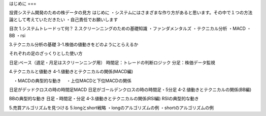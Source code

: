 はじめに
===

.. autosummary::
   :toctree: generated

   lumache


投資システム開発のための株データの見方
はじめに
・システムにはさまざまな作り方があると思います。その中で１つの方法論として考えていただきたい ・自己責任でお願いします

目次
1.システムトレードって何？
2.スクリーンニングのための基礎知識
・ファンダメンタルズ ・テクニカル分析 ・MACD ・BB ・rsi

3.テクニカル分析の基礎
3-1.株価の値動きをどのようにとらえるか

それぞれの足のざっくりとした使い方

日足:ベース（週足・月足はスクリーンニング用） 時間足：トレードの判断ロジック 分足：株価データ監視

4.テクニカルと値動き
4-1.値動きとテクニカルの関係(MACD編)

　・MACDの典型的な動き 　・上位MACDと下位MACDの関係

日足がデッドクロスの時の時間足MACD
日足がゴールデンクロスの時の時間足・5分足
4-2.値動きとテクニカルの関係(BB編)

BBの典型的な動き
日足・時間足・分足
4-3.値動きとテクニカルの関係(RSI編) RSIの典型的な動き

5.売買アルゴリズムを見つける
5.longとshort戦略 ・longのアルゴリズムの例 ・shortのアルゴリズムの例